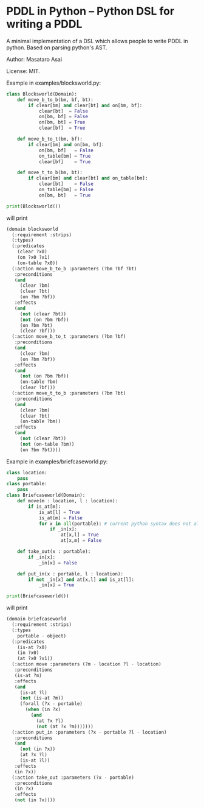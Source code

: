 

* PDDL in Python -- Python DSL for writing a PDDL

A minimal implementation of a DSL which allows people to write PDDL in python.
Based on parsing python's AST.

Author: Masataro Asai

License: MIT.

# It is much more cumbersome to write it in python than in Lisp
# because python lacks the similar level of flexibility.

Example in examples/blocksworld.py:

#+begin_src python
class Blocksworld(Domain):
    def move_b_to_b(bm, bf, bt):
        if clear[bm] and clear[bt] and on[bm, bf]:
            clear[bt]  = False
            on[bm, bf] = False
            on[bm, bt] = True
            clear[bf]  = True

    def move_b_to_t(bm, bf):
        if clear[bm] and on[bm, bf]:
            on[bm, bf]   = False
            on_table[bm] = True
            clear[bf]    = True

    def move_t_to_b(bm, bt):
        if clear[bm] and clear[bt] and on_table[bm]:
            clear[bt]    = False
            on_table[bm] = False
            on[bm, bt]   = True

print(Blocksworld())
#+end_src

will print

#+begin_src lisp
(domain blocksworld
  (:requirement :strips)
  (:types)
  (:predicates
    (clear ?x0)
    (on ?x0 ?x1)
    (on-table ?x0))
  (:action move_b_to_b :parameters (?bm ?bf ?bt)
   :preconditions
   (and
     (clear ?bm)
     (clear ?bt)
     (on ?bm ?bf))
   :effects
   (and
     (not (clear ?bt))
     (not (on ?bm ?bf))
     (on ?bm ?bt)
     (clear ?bf)))
  (:action move_b_to_t :parameters (?bm ?bf)
   :preconditions
   (and
     (clear ?bm)
     (on ?bm ?bf))
   :effects
   (and
     (not (on ?bm ?bf))
     (on-table ?bm)
     (clear ?bf)))
  (:action move_t_to_b :parameters (?bm ?bt)
   :preconditions
   (and
     (clear ?bm)
     (clear ?bt)
     (on-table ?bm))
   :effects
   (and
     (not (clear ?bt))
     (not (on-table ?bm))
     (on ?bm ?bt))))
#+end_src

Example in examples/briefcaseworld.py:

#+begin_src python
class location:
    pass
class portable:
    pass
class Briefcaseworld(Domain):
    def move(m : location, l : location):
        if is_at[m]:
            is_at[l] = True
            is_at[m] = False
            for x in all(portable): # current python syntax does not allow annotating loop variable
                if _in[x]:
                    at[x,l] = True
                    at[x,m] = False

    def take_out(x : portable):
        if _in[x]:
            _in[x] = False

    def put_in(x : portable, l : location):
        if not _in[x] and at[x,l] and is_at[l]:
            _in[x] = True

print(Briefcaseworld())
#+end_src

will print

#+begin_src lisp
(domain briefcaseworld
  (:requirement :strips)
  (:types
    portable - object)
  (:predicates
    (is-at ?x0)
    (in ?x0)
    (at ?x0 ?x1))
  (:action move :parameters (?m - location ?l - location)
   :preconditions
   (is-at ?m)
   :effects
   (and
     (is-at ?l)
     (not (is-at ?m))
     (forall (?x - portable)
       (when (in ?x)
         (and
           (at ?x ?l)
           (not (at ?x ?m)))))))
  (:action put_in :parameters (?x - portable ?l - location)
   :preconditions
   (and
     (not (in ?x))
     (at ?x ?l)
     (is-at ?l))
   :effects
   (in ?x))
  (:action take_out :parameters (?x - portable)
   :preconditions
   (in ?x)
   :effects
   (not (in ?x))))
#+end_src
